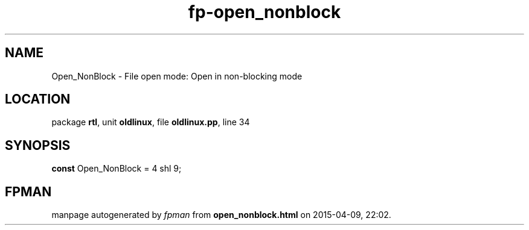 .\" file autogenerated by fpman
.TH "fp-open_nonblock" 3 "2014-03-14" "fpman" "Free Pascal Programmer's Manual"
.SH NAME
Open_NonBlock - File open mode: Open in non-blocking mode
.SH LOCATION
package \fBrtl\fR, unit \fBoldlinux\fR, file \fBoldlinux.pp\fR, line 34
.SH SYNOPSIS
\fBconst\fR Open_NonBlock = 4 shl 9;

.SH FPMAN
manpage autogenerated by \fIfpman\fR from \fBopen_nonblock.html\fR on 2015-04-09, 22:02.

